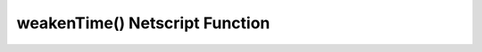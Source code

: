 weakenTime() Netscript Function
=================================

.. js:function:: weakenTime(server, player)

    :RAM cost: 0 GB
    :param server server: The server to weaken.
    :param player player: The player.
    :returns: The time it takes to weaken this server. In seconds.

    You must have Source-File 5-1 in order to use this function.

    Server can be acquired with the :doc:`getServer<../../advancedfunctions/getServer>` function.
    Player can be acquired with the :doc:`getPlayer<../../singularityfunctions/getPlayer>` function.

    This function calculates the amount of time it takes to weaken a server.

    Examples:

    .. code-block:: javascript

        server = getServer();
        server.hackDifficulty = server.minDifficulty;
        tprint(weakenTime(server, getPlayer()));